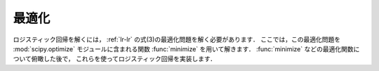 .. _lr-optimization:

最適化
======

ロジスティック回帰を解くには， :ref:`lr-lr` の式(3)の最適化問題を解く必要があります．
ここでは，この最適化問題を :mod:`scipy.optimize` モジュールに含まれる関数 :func:`minimize` を用いて解きます．
:func:`minimize` などの最適化関数について俯瞰した後で，  これらを使ってロジスティック回帰を実装します．


